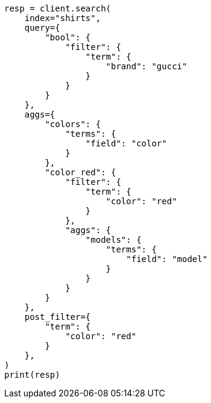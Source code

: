 // This file is autogenerated, DO NOT EDIT
// search/search-your-data/filter-search-results.asciidoc:112

[source, python]
----
resp = client.search(
    index="shirts",
    query={
        "bool": {
            "filter": {
                "term": {
                    "brand": "gucci"
                }
            }
        }
    },
    aggs={
        "colors": {
            "terms": {
                "field": "color"
            }
        },
        "color_red": {
            "filter": {
                "term": {
                    "color": "red"
                }
            },
            "aggs": {
                "models": {
                    "terms": {
                        "field": "model"
                    }
                }
            }
        }
    },
    post_filter={
        "term": {
            "color": "red"
        }
    },
)
print(resp)
----
